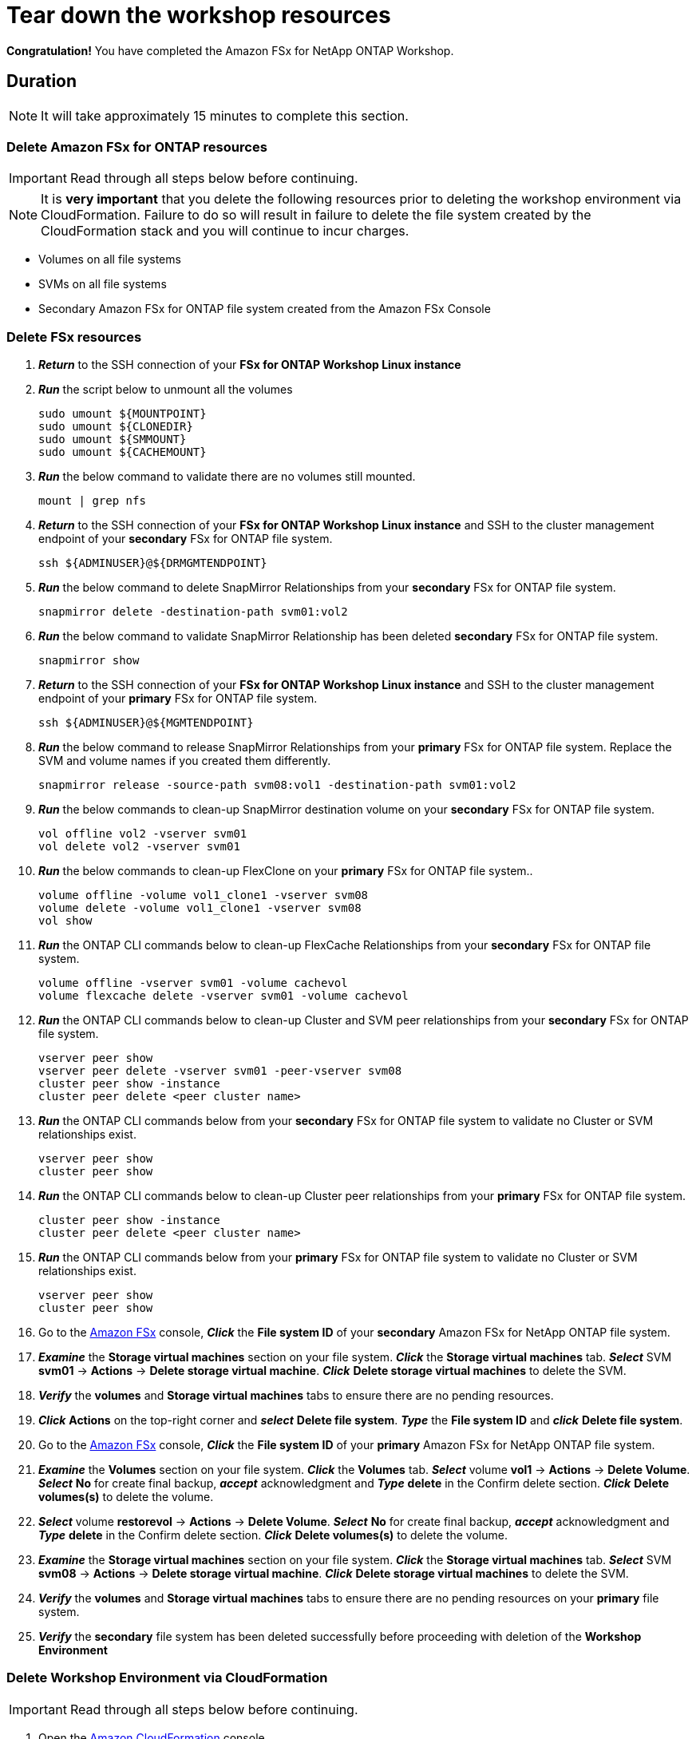 = Tear down the workshop resources
:icons:
:linkattrs:
:imagesdir: ../resources/images

*Congratulation!* You have completed the Amazon FSx for NetApp ONTAP  Workshop.


== Duration

NOTE: It will take approximately 15 minutes to complete this section.

=== Delete *Amazon FSx for ONTAP resources* 

IMPORTANT: Read through all steps below before continuing.

NOTE: It is *very important* that you delete the following resources prior to deleting the workshop environment via CloudFormation.  Failure to do so will result in failure to delete the file system created by the CloudFormation stack and you will continue to incur charges.

* Volumes on all file systems
* SVMs on all file systems
* Secondary Amazon FSx for ONTAP file system created from the Amazon FSx Console

=== Delete FSx resources

. *_Return_* to the SSH connection of your *FSx for ONTAP Workshop Linux instance*

. *_Run_* the script below to unmount all the volumes
+
[source,bash]
----
sudo umount ${MOUNTPOINT}
sudo umount ${CLONEDIR}
sudo umount ${SMMOUNT}
sudo umount ${CACHEMOUNT}
----
+

. *_Run_* the below command to validate there are no volumes still mounted.
+
[source,bash]
----
mount | grep nfs
----
+

. *_Return_* to the SSH connection of your *FSx for ONTAP Workshop Linux instance* and SSH to the cluster management endpoint of your *secondary* FSx for ONTAP file system.
+
[source,bash]
----
ssh ${ADMINUSER}@${DRMGMTENDPOINT}
----
+

. *_Run_* the below command to delete SnapMirror Relationships from your *secondary* FSx for ONTAP file system.
+
[source,bash]
----
snapmirror delete -destination-path svm01:vol2
----
+

. *_Run_* the below command to validate SnapMirror Relationship has been deleted *secondary* FSx for ONTAP file system.
+
[source,bash]
----
snapmirror show
----
+

. *_Return_* to the SSH connection of your *FSx for ONTAP Workshop Linux instance* and SSH to the cluster management endpoint of your *primary* FSx for ONTAP file system.
+
[source,bash]
----
ssh ${ADMINUSER}@${MGMTENDPOINT}
----
+

. *_Run_* the below command to release SnapMirror Relationships from your *primary* FSx for ONTAP file system. Replace the SVM and volume names if you created them differently.
+
[source,bash]
----
snapmirror release -source-path svm08:vol1 -destination-path svm01:vol2
----
+
. *_Run_* the below commands to clean-up SnapMirror destination volume on your *secondary* FSx for ONTAP file system.
+
[source,bash]
----
vol offline vol2 -vserver svm01
vol delete vol2 -vserver svm01
----
+
. *_Run_* the below commands to clean-up FlexClone on your *primary* FSx for ONTAP file system..
+
[source,bash]
----
volume offline -volume vol1_clone1 -vserver svm08
volume delete -volume vol1_clone1 -vserver svm08
vol show
----
+

. *_Run_* the ONTAP CLI commands below to clean-up FlexCache Relationships from your *secondary* FSx for ONTAP file system.
+
[source,bash]
----
volume offline -vserver svm01 -volume cachevol
volume flexcache delete -vserver svm01 -volume cachevol
----
+

. *_Run_* the ONTAP CLI commands below to clean-up Cluster and SVM peer relationships from your *secondary* FSx for ONTAP file system.
+
[source,bash]
----
vserver peer show
vserver peer delete -vserver svm01 -peer-vserver svm08
cluster peer show -instance
cluster peer delete <peer cluster name>
----
+

. *_Run_* the ONTAP CLI commands below from your *secondary* FSx for ONTAP file system to validate no Cluster or SVM relationships exist.
+
[source,bash]
----
vserver peer show
cluster peer show
----
+


. *_Run_* the ONTAP CLI commands below to clean-up Cluster peer relationships from your *primary* FSx for ONTAP file system.
+
[source,bash]
----
cluster peer show -instance
cluster peer delete <peer cluster name>
----
+

. *_Run_* the ONTAP CLI commands below from your *primary* FSx for ONTAP file system to validate no Cluster or SVM relationships exist.
+
[source,bash]
----
vserver peer show
cluster peer show
----
+

. Go to the link:https://console.aws.amazon.com/fsx/[Amazon FSx] console, *_Click_* the *File system ID* of your *secondary* Amazon FSx for NetApp ONTAP file system. 

.  *_Examine_* the *Storage virtual machines* section on your file system. *_Click_* the *Storage virtual machines* tab. *_Select_* SVM *svm01* -> *Actions* -> *Delete storage virtual machine*. *_Click_* *Delete storage virtual machines* to delete the SVM.

. *_Verify_* the *volumes* and *Storage virtual machines* tabs to ensure there are no pending resources.

. *_Click_* *Actions* on the top-right corner and *_select_* *Delete file system*. *_Type_* the *File system ID* and *_click_* *Delete file system*.


. Go to the link:https://console.aws.amazon.com/fsx/[Amazon FSx] console, *_Click_* the *File system ID* of your *primary* Amazon FSx for NetApp ONTAP file system. 

.  *_Examine_* the *Volumes* section on your file system. *_Click_* the *Volumes* tab. *_Select_* volume *vol1* -> *Actions* -> *Delete Volume*. *_Select_* *No* for create final backup, *_accept_* acknowledgment and *_Type_* *delete* in the Confirm delete section. *_Click_* *Delete volumes(s)* to delete the volume.

.  *_Select_* volume *restorevol* -> *Actions* -> *Delete Volume*. *_Select_* *No* for create final backup, *_accept_* acknowledgment and *_Type_* *delete* in the Confirm delete section. *_Click_* *Delete volumes(s)* to delete the volume.

.  *_Examine_* the *Storage virtual machines* section on your file system. *_Click_* the *Storage virtual machines* tab. *_Select_* SVM *svm08* -> *Actions* -> *Delete storage virtual machine*. *_Click_* *Delete storage virtual machines* to delete the SVM.

. *_Verify_* the *volumes* and *Storage virtual machines* tabs to ensure there are no pending resources on your *primary* file system.

. *_Verify_* the *secondary* file system has been deleted successfully before proceeding with deletion of the *Workshop Environment*

//. *_Click_* *Actions* on the top-right corner and *_select_* *Delete file system*. *_Type_* the *File system ID* and *_click_* *Delete file system*.



=== Delete *Workshop Environment* via CloudFormation

IMPORTANT: Read through all steps below before continuing.

. Open the link:https://console.aws.amazon.com/cloudformation/[Amazon CloudFormation] console.
+
TIP: *_Context-click (right-click)_* the link above and open the link in a new tab or window to make it easy to navigate between this GitHub workshop and AWS console.
+
. Make sure you are in the same *AWS Region* where you *_created_* your workshop environment.
. *_Click_* the *radio button* next to the *fsx-ontap-workshop* stack.
. *_Click_* the *Actions* button then *Delete stack*.
. *_Click_* *Yes, Delete* to delete the workshop environment.

IMPORTANT: It may take approximately 25 minutes to delete all AWS resources created by the CloudFormation template. Check the status periodically to verify all resources have been delete.


